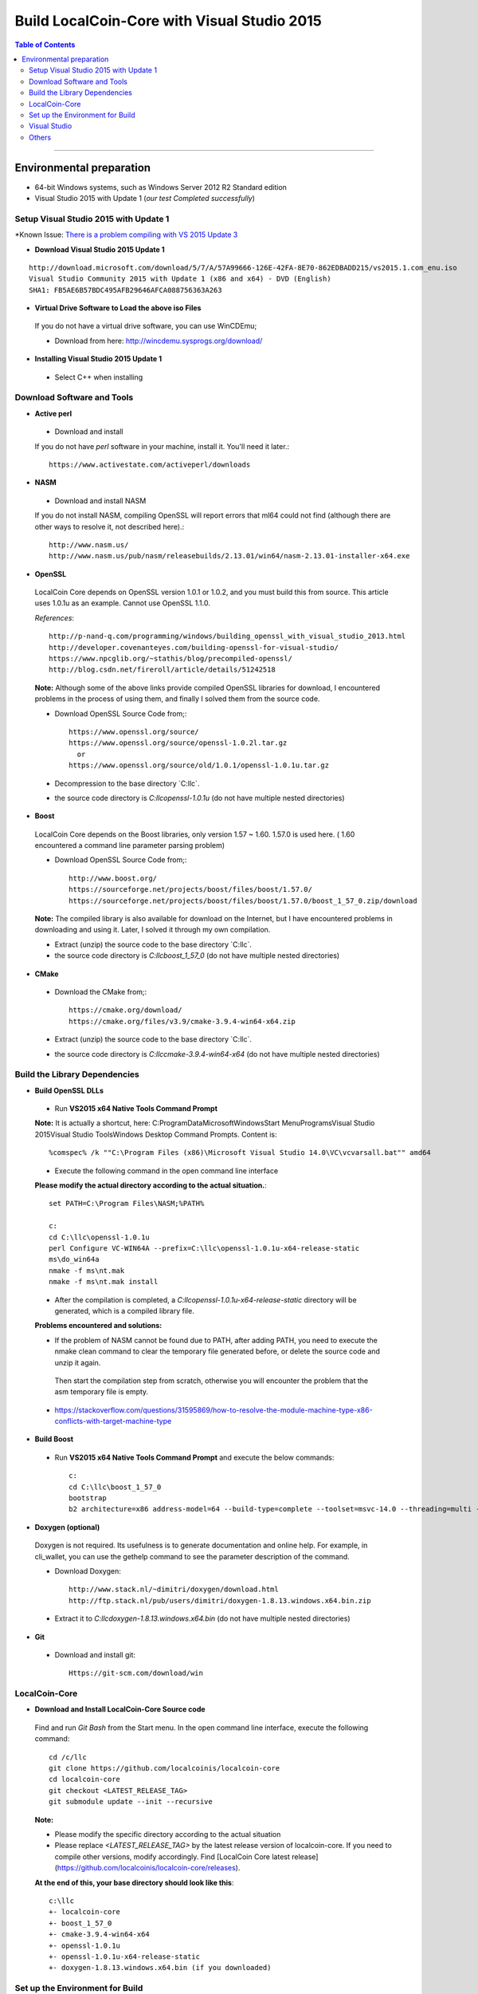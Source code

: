 .. _build-windows:

************************************************
Build LocalCoin-Core with Visual Studio 2015
************************************************

.. contents:: Table of Contents
   :local: 

----

Environmental preparation
===============================

* 64-bit Windows systems, such as Windows Server 2012 R2 Standard edition
* Visual Studio 2015 with Update 1 (*our test Completed successfully*)

Setup Visual Studio 2015 with Update 1
----------------------------------------

*Known Issue: `There is a problem compiling with VS 2015 Update 3 <https://github.com/localcoinis/localcoin-core/issues/389>`_

* **Download Visual Studio 2015 Update 1**

::

	http://download.microsoft.com/download/5/7/A/57A99666-126E-42FA-8E70-862EDBADD215/vs2015.1.com_enu.iso
	Visual Studio Community 2015 with Update 1 (x86 and x64) - DVD (English)
	SHA1: FB5AE6B57BDC495AFB29646AFCA088756363A263

* **Virtual Drive Software to Load the above iso Files** 

 If you do not have a virtual drive software, you can use WinCDEmu;
 
 - Download from here: http://wincdemu.sysprogs.org/download/

* **Installing Visual Studio 2015 Update 1**

 - Select C++ when installing


Download Software and Tools
----------------------------------------

* **Active perl** 

 - Download and install 

 If you do not have `perl` software in your machine, install it. You'll need it later.::

        https://www.activestate.com/activeperl/downloads

* **NASM** 

 - Download and install NASM

 If you do not install NASM, compiling OpenSSL will report errors that ml64 could not find (although there are other ways to resolve it, not described here).::

	http://www.nasm.us/
	http://www.nasm.us/pub/nasm/releasebuilds/2.13.01/win64/nasm-2.13.01-installer-x64.exe


* **OpenSSL**

 LocalCoin Core depends on OpenSSL version 1.0.1 or 1.0.2, and you must build this from source. This article uses 1.0.1u as an example. Cannot use OpenSSL 1.1.0.

 *References*::

	http://p-nand-q.com/programming/windows/building_openssl_with_visual_studio_2013.html
	http://developer.covenanteyes.com/building-openssl-for-visual-studio/
	https://www.npcglib.org/~stathis/blog/precompiled-openssl/
	http://blog.csdn.net/fireroll/article/details/51242518


 **Note:** Although some of the above links provide compiled OpenSSL libraries for download, I encountered problems in the process of using them, and finally I solved them from the source code.

 - Download OpenSSL Source Code from;::

	https://www.openssl.org/source/
	https://www.openssl.org/source/openssl-1.0.2l.tar.gz
	  or
	https://www.openssl.org/source/old/1.0.1/openssl-1.0.1u.tar.gz

 - Decompression to the base directory `C:\llc\`.
 - the source code directory is `C:\llc\openssl-1.0.1u` (do not have multiple nested directories)

* **Boost**

 LocalCoin Core depends on the Boost libraries, only version 1.57 ~ 1.60. 1.57.0 is used here. ( 1.60 encountered a command line parameter parsing problem)


 - Download OpenSSL Source Code from;::

	http://www.boost.org/
	https://sourceforge.net/projects/boost/files/boost/1.57.0/
	https://sourceforge.net/projects/boost/files/boost/1.57.0/boost_1_57_0.zip/download

 **Note:** The compiled library is also available for download on the Internet, but I have encountered problems in downloading and using it. Later, I solved it through my own compilation.

 - Extract (unzip) the source code to the base directory `C:\llc\`.
 - the source code directory is `C:\llc\boost_1_57_0` (do not have multiple nested directories)

* **CMake**

 - Download the CMake from;::

	https://cmake.org/download/
	https://cmake.org/files/v3.9/cmake-3.9.4-win64-x64.zip

 - Extract (unzip) the source code to the base directory `C:\llc\`.
 - the source code directory is `C:\llc\cmake-3.9.4-win64-x64` (do not have multiple nested directories)


Build the Library Dependencies
----------------------------------------

* **Build OpenSSL DLLs**

 - Run **VS2015 x64 Native Tools Command Prompt**

 **Note:** It is actually a shortcut, here: C:\ProgramData\Microsoft\Windows\Start Menu\Programs\Visual Studio 2015\Visual Studio Tools\Windows Desktop Command Prompts.  Content is::
    
    %comspec% /k ""C:\Program Files (x86)\Microsoft Visual Studio 14.0\VC\vcvarsall.bat"" amd64

 - Execute the following command in the open command line interface 

 **Please modify the actual directory according to the actual situation.**::

    set PATH=C:\Program Files\NASM;%PATH%

    c:
    cd C:\llc\openssl-1.0.1u
    perl Configure VC-WIN64A --prefix=C:\llc\openssl-1.0.1u-x64-release-static
    ms\do_win64a
    nmake -f ms\nt.mak
    nmake -f ms\nt.mak install

 - After the compilation is completed, a `C:\llc\openssl-1.0.1u-x64-release-static` directory will be generated, which is a compiled library file.

 **Problems encountered and solutions:**

 * If the problem of NASM cannot be found due to PATH, after adding PATH, you need to execute the nmake clean command to clear the temporary file generated before, or delete the source code and unzip it again.
  Then start the compilation step from scratch, otherwise you will encounter the problem that the asm temporary file is empty.
 * https://stackoverflow.com/questions/31595869/how-to-resolve-the-module-machine-type-x86-conflicts-with-target-machine-type


* **Build Boost**

 - Run **VS2015 x64 Native Tools Command Prompt** and execute the below commands::

	c:
	cd C:\llc\boost_1_57_0
	bootstrap
	b2 architecture=x86 address-model=64 --build-type=complete --toolset=msvc-14.0 --threading=multi --variant=release release stage


* **Doxygen (optional)**

 Doxygen is not required. Its usefulness is to generate documentation and online help. For example, in cli_wallet, you can use the gethelp command to see the parameter description of the command.

 - Download Doxygen::

	http://www.stack.nl/~dimitri/doxygen/download.html
	http://ftp.stack.nl/pub/users/dimitri/doxygen-1.8.13.windows.x64.bin.zip

 - Extract it to `C:\llc\doxygen-1.8.13.windows.x64.bin` (do not have multiple nested directories)


* **Git**

 - Download and install git::

       Https://git-scm.com/download/win


LocalCoin-Core
----------------------------------------

* **Download and Install LocalCoin-Core Source code**

 Find and run `Git Bash` from the Start menu. In the open command line interface, execute the following command::

    cd /c/llc
    git clone https://github.com/localcoinis/localcoin-core
    cd localcoin-core
    git checkout <LATEST_RELEASE_TAG>
    git submodule update --init --recursive

 **Note:**

 * Please modify the specific directory according to the actual situation
 * Please replace `<LATEST_RELEASE_TAG>` by the latest release version of localcoin-core. If you need to compile other versions, modify accordingly. Find [LocalCoin Core latest release](https://github.com/localcoinis/localcoin-core/releases).

 **At the end of this, your base directory should look like this**::

	c:\llc
	+- localcoin-core
	+- boost_1_57_0
	+- cmake-3.9.4-win64-x64
	+- openssl-1.0.1u
	+- openssl-1.0.1u-x64-release-static
	+- doxygen-1.8.13.windows.x64.bin (if you downloaded)


Set up the Environment for Build
----------------------------------------

* **Create a File C:\llc\setenv_x64.bat**

 - Add the below lines and save it.::

	@echo off
	Set GRA_ROOT=C:\llc
	Set OPENSSL_ROOT=%GRA_ROOT%\openssl-1.0.1u-x64-release-static
	Set OPENSSL_ROOT_DIR=%OPENSSL_ROOT%
	Set OPENSSL_INCLUDE_DIR=%OPENSSL_ROOT%\include
	Set BOOST_ROOT=%GRA_ROOT%\boost_1_57_0
	Set CMAKE_ROOT=%GRA_ROOT%\cmake-3.9.4-win64-x64
	
	Set DOXYGEN_ROOT=%GRA_ROOT%\doxygen-1.8.13.windows.x64.bin
	
	Set PATH=%BOOST_ROOT%\lib;%CMAKE_ROOT%\BIN;%DOXYGEN_ROOT%;%PATH%


 - Run **VS2015 x64 Native Tools Command Prompt** 

 - Execute the below commands::

	c:
	cd C:\llc
	setenv_x64.bat
	cmake-gui

 **The cmake interface will pop up.**


* **CMake GUI**

 - Set the values in the CMake GUI
   - Where is the source code: Enter or select localcoin-core source directory `C:/llc/localcoin-core`
   - Where to build the binaries: Enter or choose to compile the output directory, such as `C:/llc/bin`
 - Click the [Configure] button.
   - If prompted to compile the output directory does not exist, point [Yes] Create directory
 - In the popup box,
   - The first drop-down box Specify the generator for this project Select **Visual Studio 14 2015 Win64**
   - The second input box Optional toolset to use (argument to -T)
   - The following radio box, select Use **default native compiler**
   - Click [Finish] and wait a moment, the Generate button will light up
 - Click [Generate] , and wait a moment, the Open Project button will light up
 - Click [Open Project] to open Visual Studio


Visual Studio
----------------------------------------

* **Build** 

 - Compile Localcoin-core
   - The default is `Debug` in the upper toolbar, modified to `Release`
   - another option mode is `x64` by default and does not require modification
 - Build two executable 
   - In the Solution Explorer on the right side of the interface, scroll down to find **cli_wallet** and **witness_node**. Right-click and select build.

 After the compilation is complete, an executable file is generated::

        * C:\llc\bin\programs\witness_node\Release\witness_node.exe
        * C:\llc\bin\programs\cli_wallet\Release\cli_wallet.exe

Others
----------------------------------------

 **Your next step...**

 * The above-mentioned compiled `witness_node.exe` and `cli_wallet.exe` can be copied to other computers, but need to use both `msvcp140.dll` and `vcruntime140.dll`

   Copy to the same directory, under `C:\Program Files (x86)\Microsoft Visual Studio 14.0\VC\redist\x64\Microsoft.VC140.CRT\`.
   It can also be solved by static linking or by installing redistributable. This article does not elaborate.

 * If you use `cli_wallet.exe` to connect to an API server that uses wss, you need to specify the PEM file that contains the server root certificate.
   - Refer this page - [CLI-Wallet on Windows (x64)](../installation/windows_cli_tool.md#cli-wallet-on-windows-x64)
       
--------


- Contributor: @abit

Note: This is a translation of the document contributed by Abit More. The original can be found here:

-https://github.com/abitmore/llc-cn-docs/blob/master/%E4%BD%BF%E7%94%A8VisualStudio2015%E7%BC%96%E8%AF%91LocalCoin-Core.txt

Also, referenced the below

- https://github.com/localcoinis/localcoin-core/wiki/BUILD_WIN32



